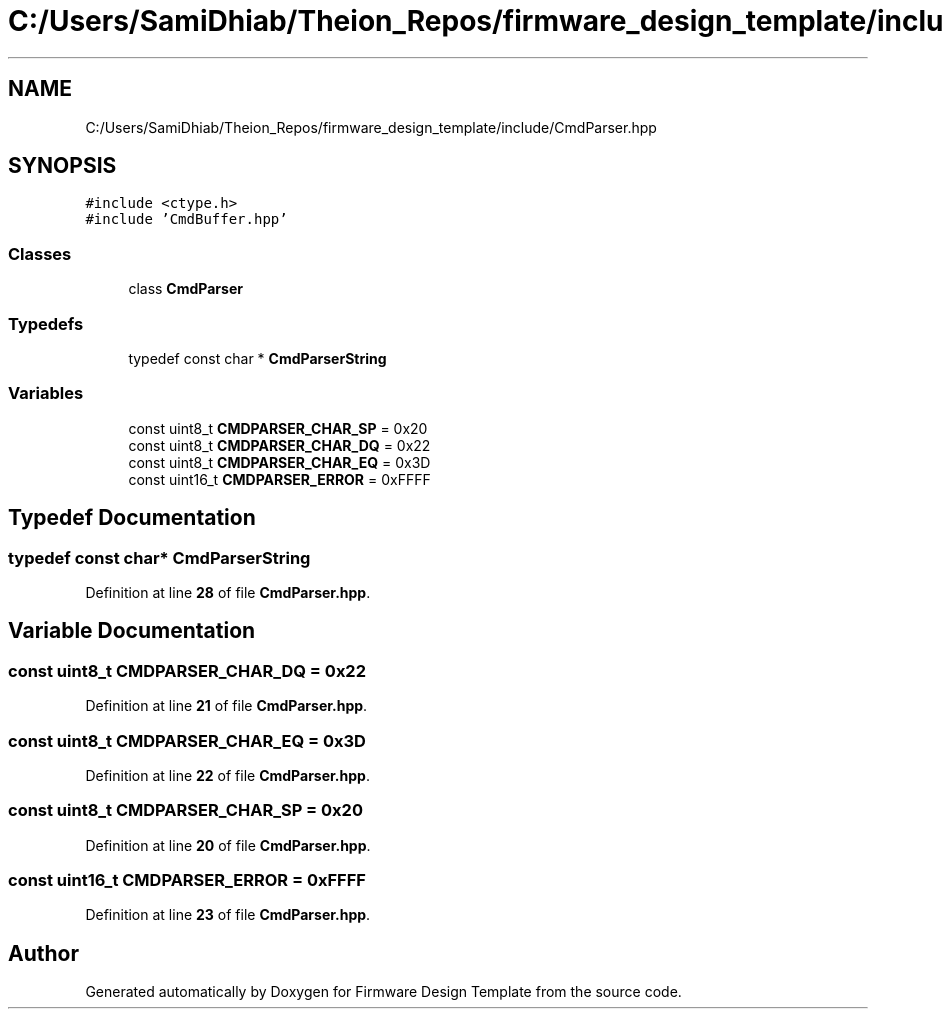 .TH "C:/Users/SamiDhiab/Theion_Repos/firmware_design_template/include/CmdParser.hpp" 3 "Tue May 24 2022" "Version 0.2" "Firmware Design Template" \" -*- nroff -*-
.ad l
.nh
.SH NAME
C:/Users/SamiDhiab/Theion_Repos/firmware_design_template/include/CmdParser.hpp
.SH SYNOPSIS
.br
.PP
\fC#include <ctype\&.h>\fP
.br
\fC#include 'CmdBuffer\&.hpp'\fP
.br

.SS "Classes"

.in +1c
.ti -1c
.RI "class \fBCmdParser\fP"
.br
.in -1c
.SS "Typedefs"

.in +1c
.ti -1c
.RI "typedef const char * \fBCmdParserString\fP"
.br
.in -1c
.SS "Variables"

.in +1c
.ti -1c
.RI "const uint8_t \fBCMDPARSER_CHAR_SP\fP = 0x20"
.br
.ti -1c
.RI "const uint8_t \fBCMDPARSER_CHAR_DQ\fP = 0x22"
.br
.ti -1c
.RI "const uint8_t \fBCMDPARSER_CHAR_EQ\fP = 0x3D"
.br
.ti -1c
.RI "const uint16_t \fBCMDPARSER_ERROR\fP = 0xFFFF"
.br
.in -1c
.SH "Typedef Documentation"
.PP 
.SS "typedef const char* \fBCmdParserString\fP"

.PP
Definition at line \fB28\fP of file \fBCmdParser\&.hpp\fP\&.
.SH "Variable Documentation"
.PP 
.SS "const uint8_t CMDPARSER_CHAR_DQ = 0x22"

.PP
Definition at line \fB21\fP of file \fBCmdParser\&.hpp\fP\&.
.SS "const uint8_t CMDPARSER_CHAR_EQ = 0x3D"

.PP
Definition at line \fB22\fP of file \fBCmdParser\&.hpp\fP\&.
.SS "const uint8_t CMDPARSER_CHAR_SP = 0x20"

.PP
Definition at line \fB20\fP of file \fBCmdParser\&.hpp\fP\&.
.SS "const uint16_t CMDPARSER_ERROR = 0xFFFF"

.PP
Definition at line \fB23\fP of file \fBCmdParser\&.hpp\fP\&.
.SH "Author"
.PP 
Generated automatically by Doxygen for Firmware Design Template from the source code\&.
